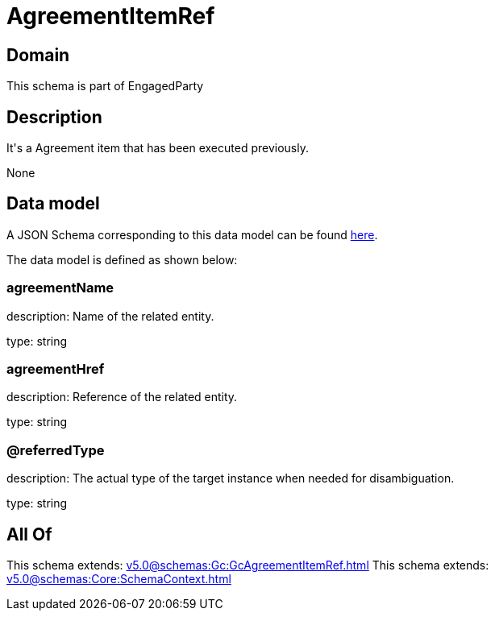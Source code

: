 = AgreementItemRef

[#domain]
== Domain

This schema is part of EngagedParty

[#description]
== Description

It&#x27;s a Agreement item that has been executed previously.

None

[#data_model]
== Data model

A JSON Schema corresponding to this data model can be found https://tmforum.org[here].

The data model is defined as shown below:


=== agreementName
description: Name of the related entity.

type: string


=== agreementHref
description: Reference of the related entity.

type: string


=== @referredType
description: The actual type of the target instance when needed for disambiguation.

type: string


[#all_of]
== All Of

This schema extends: xref:v5.0@schemas:Gc:GcAgreementItemRef.adoc[]
This schema extends: xref:v5.0@schemas:Core:SchemaContext.adoc[]
